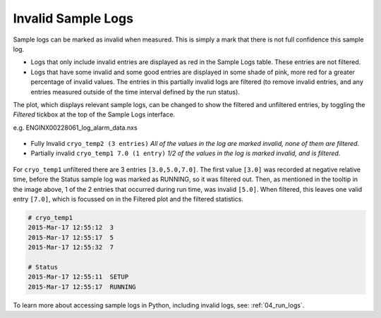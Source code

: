 .. _07_invalid_sample_logs:

===================
Invalid Sample Logs
===================

.. raw:: html

    <style> .red {color:#FF0000; font-weight:bold} </style>
    <style> .pink {color:#FF797B; font-weight:bold} </style>

.. role:: red
.. role:: pink

Sample logs can be marked as invalid when measured. This is simply a mark that there is not full confidence
this sample log.

- Logs that only include invalid entries are displayed as :red:`red` in the Sample Logs table.
  These entries are not filtered.

- Logs that have some invalid and some good entries are displayed in some shade of :pink:`pink`,
  more red for a greater percentage of invalid values. The entries in this partially invalid logs are filtered
  (to remove invalid entries, and any entries measured outside of the time interval defined by the run status).

The plot, which displays relevant sample logs, can be changed to show the filtered and unfiltered entries,
by toggling the `Filtered` tickbox at the top of the Sample Logs interface.

e.g. ENGINX00228061_log_alarm_data.nxs

.. figure:: /images/cryo_temp1_log.png
   :alt: Invalid Sample Logs for ENGINX00228061_log_alarm_data.nxs
   :align: center

- Fully Invalid ``cryo_temp2 (3 entries)`` `All of the values in the log are marked invalid, none of them are filtered.`
- Partially invalid ``cryo_temp1 7.0 (1 entry)`` `1/2 of the values in the log is marked invalid, and is filtered.`

.. figure:: /images/wb_invalid_log_shading.png
   :alt: cyro_temp1 - 1/2 of the values in the log is marked invalid, and is filtered
   :align: center

For ``cryo_temp1`` unfiltered there are 3 entries ``[3.0,5.0,7.0]``. The first value ``[3.0]`` was recorded at
negative relative time, before the Status sample log was marked as RUNNING, so it was filtered out.
Then, as mentioned in the tooltip in the image above, 1 of the 2 entries that occurred during run time,
was invalid ``[5.0]``. When filtered, this leaves one valid entry ``[7.0]``, which is focussed on in the Filtered
plot and the filtered statistics.

.. code-block:: python

    # cryo_temp1
    2015-Mar-17 12:55:12  3
    2015-Mar-17 12:55:17  5
    2015-Mar-17 12:55:32  7

    # Status
    2015-Mar-17 12:55:11  SETUP
    2015-Mar-17 12:55:17  RUNNING

To learn more about accessing sample logs in Python, including invalid logs, see: :ref:`04_run_logs`.
